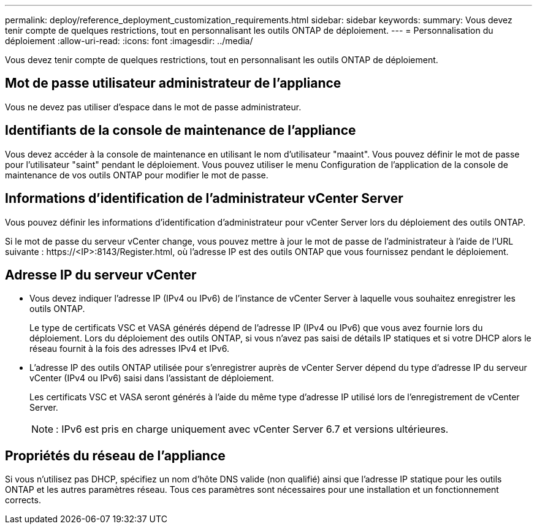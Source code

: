 ---
permalink: deploy/reference_deployment_customization_requirements.html 
sidebar: sidebar 
keywords:  
summary: Vous devez tenir compte de quelques restrictions, tout en personnalisant les outils ONTAP de déploiement. 
---
= Personnalisation du déploiement
:allow-uri-read: 
:icons: font
:imagesdir: ../media/


[role="lead"]
Vous devez tenir compte de quelques restrictions, tout en personnalisant les outils ONTAP de déploiement.



== Mot de passe utilisateur administrateur de l'appliance

Vous ne devez pas utiliser d'espace dans le mot de passe administrateur.



== Identifiants de la console de maintenance de l'appliance

Vous devez accéder à la console de maintenance en utilisant le nom d'utilisateur "maaint". Vous pouvez définir le mot de passe pour l'utilisateur "saint" pendant le déploiement. Vous pouvez utiliser le menu Configuration de l'application de la console de maintenance de vos outils ONTAP pour modifier le mot de passe.



== Informations d'identification de l'administrateur vCenter Server

Vous pouvez définir les informations d'identification d'administrateur pour vCenter Server lors du déploiement des outils ONTAP.

Si le mot de passe du serveur vCenter change, vous pouvez mettre à jour le mot de passe de l'administrateur à l'aide de l'URL suivante : \https://<IP>:8143/Register.html, où l'adresse IP est des outils ONTAP que vous fournissez pendant le déploiement.



== Adresse IP du serveur vCenter

* Vous devez indiquer l'adresse IP (IPv4 ou IPv6) de l'instance de vCenter Server à laquelle vous souhaitez enregistrer les outils ONTAP.
+
Le type de certificats VSC et VASA générés dépend de l'adresse IP (IPv4 ou IPv6) que vous avez fournie lors du déploiement. Lors du déploiement des outils ONTAP, si vous n'avez pas saisi de détails IP statiques et si votre DHCP alors le réseau fournit à la fois des adresses IPv4 et IPv6.

* L'adresse IP des outils ONTAP utilisée pour s'enregistrer auprès de vCenter Server dépend du type d'adresse IP du serveur vCenter (IPv4 ou IPv6) saisi dans l'assistant de déploiement.
+
Les certificats VSC et VASA seront générés à l'aide du même type d'adresse IP utilisé lors de l'enregistrement de vCenter Server.

+

NOTE: : IPv6 est pris en charge uniquement avec vCenter Server 6.7 et versions ultérieures.





== Propriétés du réseau de l'appliance

Si vous n'utilisez pas DHCP, spécifiez un nom d'hôte DNS valide (non qualifié) ainsi que l'adresse IP statique pour les outils ONTAP et les autres paramètres réseau. Tous ces paramètres sont nécessaires pour une installation et un fonctionnement corrects.
